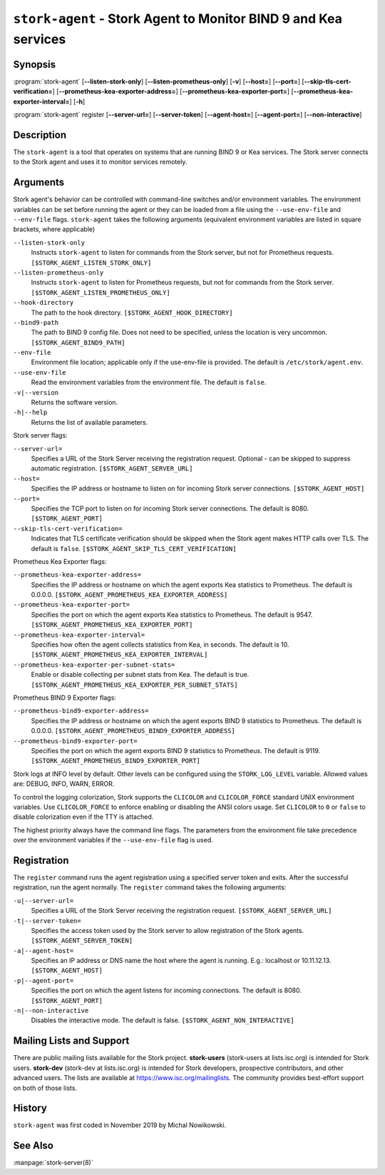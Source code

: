 ..
   Copyright (C) 2019-2024 Internet Systems Consortium, Inc. ("ISC")

   This Source Code Form is subject to the terms of the Mozilla Public
   License, v. 2.0. If a copy of the MPL was not distributed with this
   file, You can obtain one at http://mozilla.org/MPL/2.0/.

   See the COPYRIGHT file distributed with this work for additional
   information regarding copyright ownership.

.. _man-stork-agent:

``stork-agent`` - Stork Agent to Monitor BIND 9 and Kea services
----------------------------------------------------------------

Synopsis
~~~~~~~~

:program:`stork-agent` [**--listen-stork-only**] [**--listen-prometheus-only**] [**-v**] [**--host=**] [**--port=**] [**--skip-tls-cert-verification=**] [**--prometheus-kea-exporter-address=**] [**--prometheus-kea-exporter-port=**] [**--prometheus-kea-exporter-interval=**] [**-h**]

:program:`stork-agent` register [**--server-url=**] [**--server-token**] [**--agent-host=**] [**--agent-port=**] [**--non-interactive**]

Description
~~~~~~~~~~~

The ``stork-agent`` is a tool that operates on systems that are running BIND 9
or Kea services. The Stork server connects to the Stork agent and uses it to
monitor services remotely.

Arguments
~~~~~~~~~

Stork agent's behavior can be controlled with command-line switches and/or
environment variables. The environment variables can be set before running
the agent or they can be loaded from a file using the ``--use-env-file``
and ``--env-file`` flags. ``stork-agent`` takes the following arguments
(equivalent environment variables are listed in square brackets,
where applicable)

``--listen-stork-only``
   Instructs ``stork-agent`` to listen for commands from the Stork server, but not for Prometheus requests. ``[$STORK_AGENT_LISTEN_STORK_ONLY]``

``--listen-prometheus-only``
   Instructs ``stork-agent`` to listen for Prometheus requests, but not for commands from the Stork server. ``[$STORK_AGENT_LISTEN_PROMETHEUS_ONLY]``

``--hook-directory``
   The path to the hook directory. ``[$STORK_AGENT_HOOK_DIRECTORY]``

``--bind9-path``
   The path to BIND 9 config file. Does not need to be specified, unless the location is very uncommon. ``[$STORK_AGENT_BIND9_PATH]``

``--env-file``
   Environment file location; applicable only if the use-env-file is provided. The default is ``/etc/stork/agent.env``.

``--use-env-file``
   Read the environment variables from the environment file. The default is ``false``.

``-v|--version``
   Returns the software version.

``-h|--help``
   Returns the list of available parameters.

Stork server flags:

``--server-url=``
   Specifies a URL of the Stork Server receiving the registration request. Optional - can be skipped to suppress automatic registration. ``[$STORK_AGENT_SERVER_URL]``

``--host=``
   Specifies the IP address or hostname to listen on for incoming Stork server connections. ``[$STORK_AGENT_HOST]``

``--port=``
   Specifies the TCP port to listen on for incoming Stork server connections. The default is 8080. ``[$STORK_AGENT_PORT]``

``--skip-tls-cert-verification=``
   Indicates that TLS certificate verification should be skipped when the Stork agent makes HTTP calls over TLS. The default is ``false``. ``[$STORK_AGENT_SKIP_TLS_CERT_VERIFICATION]``

Prometheus Kea Exporter flags:

``--prometheus-kea-exporter-address=``
   Specifies the IP address or hostname on which the agent exports Kea statistics to Prometheus. The default is 0.0.0.0. ``[$STORK_AGENT_PROMETHEUS_KEA_EXPORTER_ADDRESS]``

``--prometheus-kea-exporter-port=``
   Specifies the port on which the agent exports Kea statistics to Prometheus. The default is 9547. ``[$STORK_AGENT_PROMETHEUS_KEA_EXPORTER_PORT]``

``--prometheus-kea-exporter-interval=``
   Specifies how often the agent collects statistics from Kea, in seconds. The default is 10. ``[$STORK_AGENT_PROMETHEUS_KEA_EXPORTER_INTERVAL]``

``--prometheus-kea-exporter-per-subnet-stats=``
   Enable or disable collecting per subnet stats from Kea. The default is true. ``[$STORK_AGENT_PROMETHEUS_KEA_EXPORTER_PER_SUBNET_STATS]``

Prometheus BIND 9 Exporter flags:

``--prometheus-bind9-exporter-address=``
   Specifies the IP address or hostname on which the agent exports BIND 9 statistics to Prometheus. The default is 0.0.0.0. ``[$STORK_AGENT_PROMETHEUS_BIND9_EXPORTER_ADDRESS]``

``--prometheus-bind9-exporter-port=``
   Specifies the port on which the agent exports BIND 9 statistics to Prometheus. The default is 9119. ``[$STORK_AGENT_PROMETHEUS_BIND9_EXPORTER_PORT]``

Stork logs at INFO level by default. Other levels can be configured using the
``STORK_LOG_LEVEL`` variable. Allowed values are: DEBUG, INFO, WARN, ERROR.

To control the logging colorization, Stork supports the ``CLICOLOR`` and
``CLICOLOR_FORCE`` standard UNIX environment variables. Use ``CLICOLOR_FORCE`` to
enforce enabling or disabling the ANSI colors usage. Set ``CLICOLOR`` to ``0`` or
``false`` to disable colorization even if the TTY is attached.

The highest priority always have the command line flags. The parameters from the
environment file take precedence over the environment variables if the
``--use-env-file`` flag is used.

Registration
~~~~~~~~~~~~

The ``register`` command runs the agent registration using a specified server token and exits.
After the successful registration, run the agent normally. The ``register`` command takes the
following arguments:

``-u|--server-url=``
   Specifies a URL of the Stork Server receiving the registration request. ``[$STORK_AGENT_SERVER_URL]``

``-t|--server-token=``
   Specifies the access token used by the Stork server to allow registration of the Stork agents. ``[$STORK_AGENT_SERVER_TOKEN]``

``-a|--agent-host=``
   Specifies an IP address or DNS name the host where the agent is running. E.g.: localhost or 10.11.12.13. ``[$STORK_AGENT_HOST]``

``-p|--agent-port=``
   Specifies the port on which the agent listens for incoming connections. The default is 8080. ``[$STORK_AGENT_PORT]``

``-n|--non-interactive``
   Disables the interactive mode. The default is false. ``[$STORK_AGENT_NON_INTERACTIVE]``

Mailing Lists and Support
~~~~~~~~~~~~~~~~~~~~~~~~~

There are public mailing lists available for the Stork project. **stork-users**
(stork-users at lists.isc.org) is intended for Stork users. **stork-dev**
(stork-dev at lists.isc.org) is intended for Stork developers, prospective
contributors, and other advanced users. The lists are available at
https://www.isc.org/mailinglists. The community provides best-effort support
on both of those lists.

History
~~~~~~~

``stork-agent`` was first coded in November 2019 by Michal Nowikowski.

See Also
~~~~~~~~

:manpage:`stork-server(8)`
